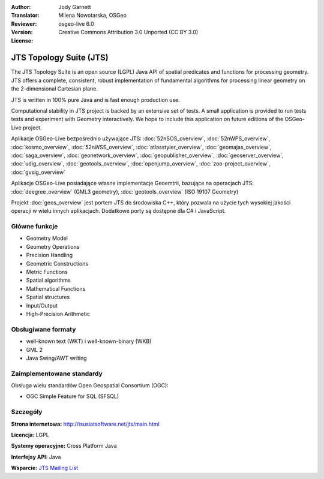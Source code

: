 :Author: Jody Garnett
:Translator: Milena Nowotarska, OSGeo
:Reviewer:
:Version: osgeo-live 6.0
:License: Creative Commons Attribution 3.0 Unported (CC BY 3.0)

.. image:: ../../images/project_logos/jts_project.png
  :scale: 60 %
  :alt: project logo
  :align: right
  :target: http://tsusiatsoftware.net/jts/main.html

JTS Topology Suite (JTS)
================================================================================

The JTS Topology Suite is an open source (LGPL) Java API of spatial predicates and functions for
processing geometry.  JTS offers a complete, consistent, robust implementation of fundamental
algorithms for processing linear geometry on the 2-dimensional Cartesian plane.

JTS is written in 100% pure Java and is fast enough production use.

.. image:: ../../images/screenshots/800x600/jts-overview.jpg
  :scale: 60 %
  :alt: JTS Topology Suite implementation of Simple Feature for SQL Geometry
  :align: right

Computational stability in JTS project is backed by an extensive set of tests. A small application
is provided to run tests tests and experiment with Geometry interactively. We hope to include this
application on future editions of the OSGeo-Live project.

Aplikacje OSGeo-Live bezpośrednio używające JTS:
:doc:`52nSOS_overview`,
:doc:`52nWPS_overview`,
:doc:`kosmo_overview`,
:doc:`52nWSS_overview`,
:doc:`atlasstyler_overview`,
:doc:`geomajas_overview`,
:doc:`saga_overview`,
:doc:`geonetwork_overview`,
:doc:`geopublisher_overview`,
:doc:`geoserver_overview`,
:doc:`udig_overview`,
:doc:`geotools_overview`,
:doc:`openjump_overview`,
:doc:`zoo-project_overview`,
:doc:`gvsig_overview`

Aplikacje OSGeo-Live posiadające własne implementacje Geoemtrii, bazujące na operacjach JTS:
:doc:`deegree_overview` (GML3 geometry),
:doc:`geotools_overview` (ISO 19107 Geometry)

Projekt :doc:`geos_overview` jest portem JTS do środowiska C++, który pozwala na
użycie tych wysokiej jakości operacji w wielu innych aplikacjach. Dodatkowe porty są 
dostępne dla C# i JavaScript.

Główne funkcje
--------------------------------------------------------------------------------

* Geometry Model
* Geometry Operations
* Precision Handling
* Geometric Constructions
* Metric Functions
* Spatial algorithms
* Mathematical Functions
* Spatial structures
* Input/Output
* High-Precision Arithmetic

Obsługiwane formaty
-----------------

* well-known text (WKT) i well-known-binary (WKB)
* GML 2
* Java Swing/AWT writing

Zaimplementowane standardy
--------------------------------------------------------------------------------

Obsługa wielu standardów Open Geospatial Consortium (OGC):

* OGC Simple Feature for SQL (SFSQL)

Szczegóły
--------------------------------------------------------------------------------

**Strona internetowa:** http://tsusiatsoftware.net/jts/main.html

**Licencja:** LGPL

**Systemy operacyjne:** Cross Platform Java

**Interfejsy API:** Java

**Wsparcie:** `JTS Mailing List <https://lists.sourceforge.net/lists/listinfo/jts-topo-suite-user>`_
